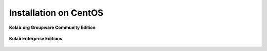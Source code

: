 .. _installation-centos:

======================
Installation on CentOS
======================

**Kolab.org Groupware Community Edition**

    .. toctree::
        :maxdepth: 1

        centos-community

**Kolab Enterprise Editions**

    .. toctree::
        :maxdepth: 1

        centos-enterprise
